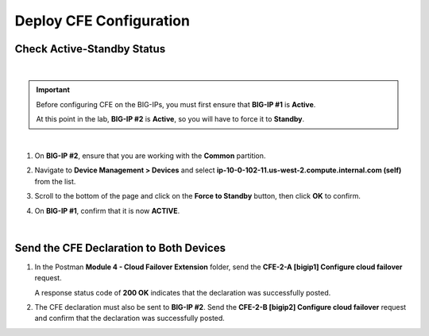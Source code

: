 Deploy CFE Configuration
================================================================================

Check Active-Standby Status
--------------------------------------------------------------------------------

|

.. important::

   Before configuring CFE on the BIG-IPs, you must first ensure that **BIG-IP #1** is **Active**.

   At this point in the lab, **BIG-IP #2** is **Active**, so you will have to force it to **Standby**.

|

#. On **BIG-IP #2**, ensure that you are working with the **Common** partition.


#. Navigate to **Device Management > Devices** and select **ip-10-0-102-11.us-west-2.compute.internal.com (self)** from the list.

   .. image:: ./images/cfe-fix-active-standby-1.png
      :align: left



#. Scroll to the bottom of the page and click on the **Force to Standby** button, then click **OK** to confirm.

   .. image:: ./images/cfe-fix-active-standby-2.png
      :align: left


#. On **BIG-IP #1**, confirm that it is now **ACTIVE**.

   .. image:: ./images/cfe-fix-active-standby-3.png
      :align: left

|


Send the CFE Declaration to Both Devices
--------------------------------------------------------------------------------

#. In the Postman **Module 4 - Cloud Failover Extension** folder, send the **CFE-2-A [bigip1] Configure cloud failover** request.

   A response status code of **200 OK** indicates that the declaration was successfully posted.

   .. image:: ./images/cfe-postman-config-2a.png
      :align: left
      :width: 90%


#. The CFE declaration must also be sent to **BIG-IP #2**. Send the **CFE-2-B [bigip2] Configure cloud failover** request and confirm that the declaration was successfully posted.
